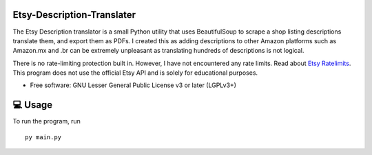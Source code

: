Etsy-Description-Translater
==============

The Etsy Description translator is a small Python utility that uses BeautifulSoup to scrape a shop listing descriptions translate them, and export them as PDFs. I created this as adding descriptions to other Amazon platforms such as Amazon.mx and .br can be extremely unpleasant as translating hundreds of descriptions is not logical.

There is no rate-limiting protection built in. However, I have not encountered any rate limits. Read about  `Etsy Ratelimits`_. This program does not use the official Etsy API and is solely for educational purposes.

.. _Etsy Ratelimits: https://developer.etsy.com/documentation/essentials/rate-limits/

* Free software: GNU Lesser General Public License v3 or later (LGPLv3+)

💻 Usage
==============
To run the program, run
::

    py main.py



